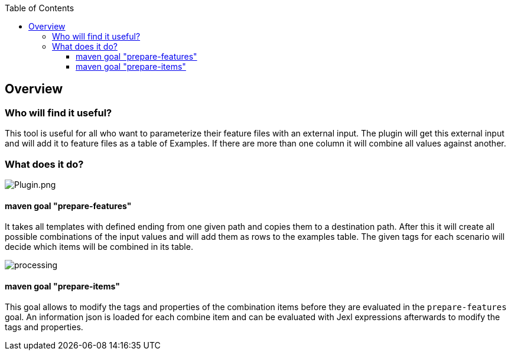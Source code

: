 :toc-title: Table of Contents
:toc:
:toclevels: 4

:classdia-caption: Class diagram
:seqdia-caption: Sequence diagram

:source-highlighter: prettify

:imagesdir: ../images
:testdir: ../../src/test
:sourcedir: ../../src
:plantumldir: ../plantuml

== Overview

=== Who will find it useful?
This tool is useful for all who want to parameterize their feature files with an external input.
The plugin will get this external input and will add it to feature files as a table of Examples.
If there are more than one column it will combine all values against another.


=== What does it do?
image::{imagesdir}/plugin.png[Plugin.png]

==== maven goal "prepare-features"

It takes all templates with defined ending from one given path and copies them to a destination path.
After this it will create all possible combinations of the input values and will add them as rows to the examples table.
The given tags for each scenario will decide which items will be combined in its table.

image::{imagesdir}/processing.png[]

==== maven goal "prepare-items"

This goal allows to modify the tags and properties of the combination items before they are evaluated in the `prepare-features` goal. An information json is loaded for each combine item and can be evaluated with Jexl expressions afterwards to modify the tags and properties.